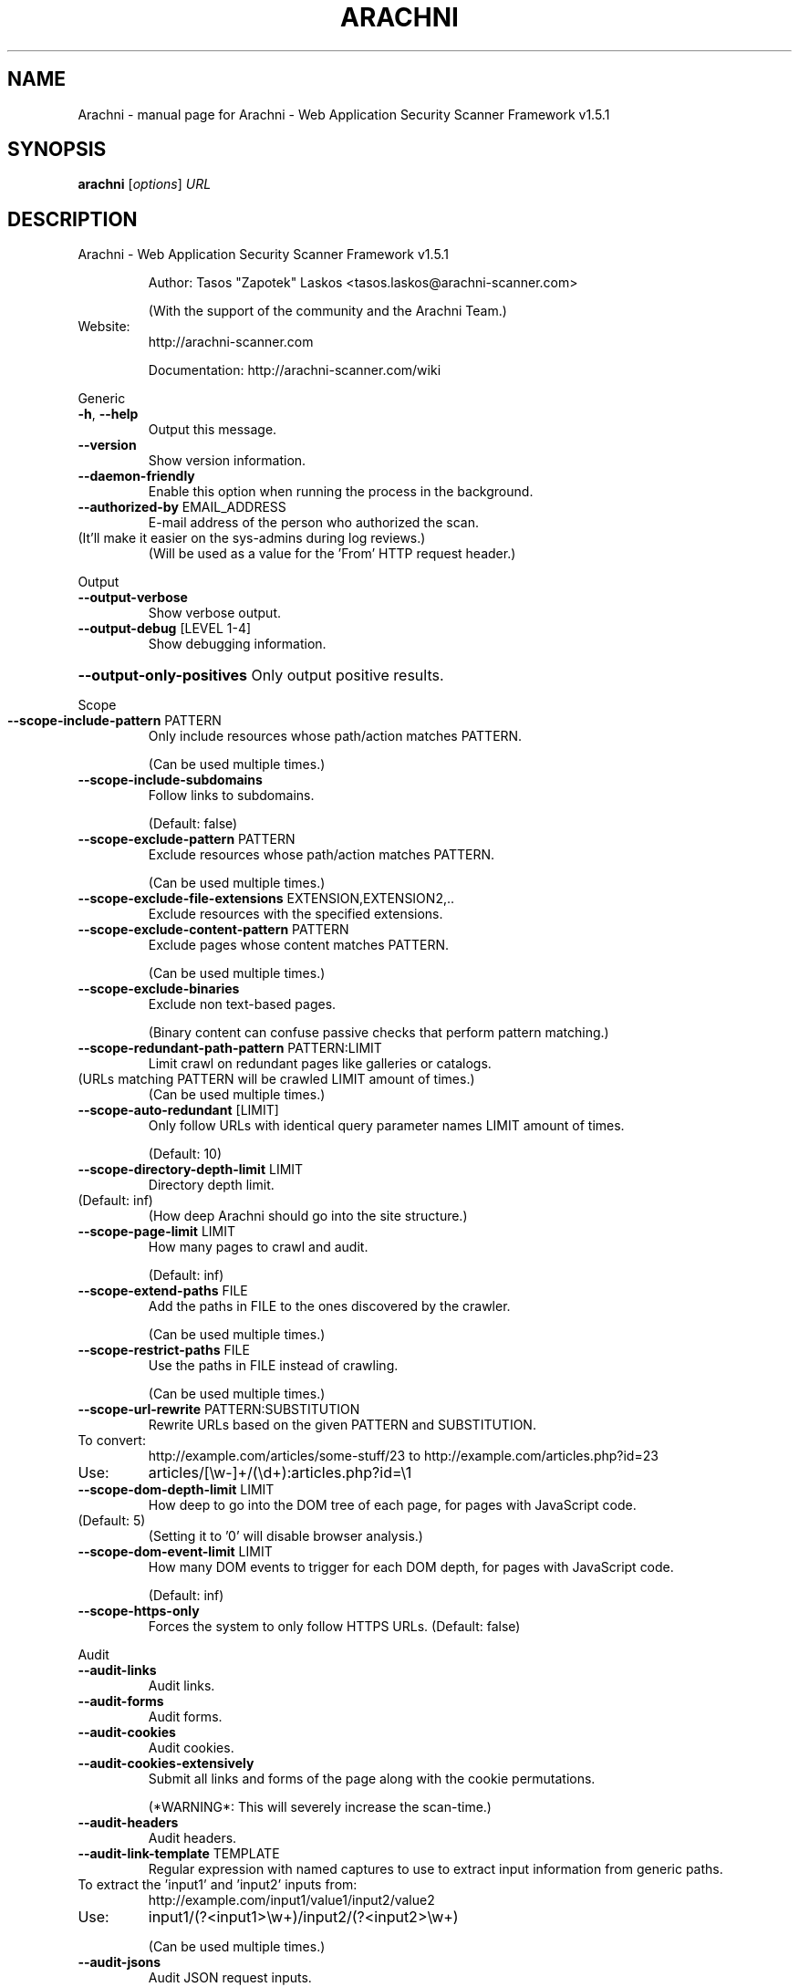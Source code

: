.\" DO NOT MODIFY THIS FILE!  It was generated by help2man 1.47.6.
.TH ARACHNI "1" "May 2019" "Arachni - Web Application Security Scanner Framework v1.5.1" "User Commands"
.SH NAME
Arachni \- manual page for Arachni - Web Application Security Scanner Framework v1.5.1
.SH SYNOPSIS
.B arachni
[\fI\,options\/\fR] \fI\,URL\/\fR
.SH DESCRIPTION
Arachni \- Web Application Security Scanner Framework v1.5.1
.IP
Author: Tasos "Zapotek" Laskos <tasos.laskos@arachni\-scanner.com>
.IP
(With the support of the community and the Arachni Team.)
.TP
Website:
http://arachni\-scanner.com
.IP
Documentation: http://arachni\-scanner.com/wiki
.PP
Generic
.TP
\fB\-h\fR, \fB\-\-help\fR
Output this message.
.TP
\fB\-\-version\fR
Show version information.
.TP
\fB\-\-daemon\-friendly\fR
Enable this option when running the process in the background.
.TP
\fB\-\-authorized\-by\fR EMAIL_ADDRESS
E\-mail address of the person who authorized the scan.
.TP
(It'll make it easier on the sys\-admins during log reviews.)
(Will be used as a value for the 'From' HTTP request header.)
.PP
Output
.TP
\fB\-\-output\-verbose\fR
Show verbose output.
.TP
\fB\-\-output\-debug\fR [LEVEL 1\-4]
Show debugging information.
.HP
\fB\-\-output\-only\-positives\fR Only output positive results.
.PP
Scope
.TP
\fB\-\-scope\-include\-pattern\fR PATTERN
Only include resources whose path/action matches PATTERN.
.IP
(Can be used multiple times.)
.TP
\fB\-\-scope\-include\-subdomains\fR
Follow links to subdomains.
.IP
(Default: false)
.TP
\fB\-\-scope\-exclude\-pattern\fR PATTERN
Exclude resources whose path/action matches PATTERN.
.IP
(Can be used multiple times.)
.TP
\fB\-\-scope\-exclude\-file\-extensions\fR EXTENSION,EXTENSION2,..
Exclude resources with the specified extensions.
.TP
\fB\-\-scope\-exclude\-content\-pattern\fR PATTERN
Exclude pages whose content matches PATTERN.
.IP
(Can be used multiple times.)
.TP
\fB\-\-scope\-exclude\-binaries\fR
Exclude non text\-based pages.
.IP
(Binary content can confuse passive checks that perform pattern matching.)
.TP
\fB\-\-scope\-redundant\-path\-pattern\fR PATTERN:LIMIT
Limit crawl on redundant pages like galleries or catalogs.
.TP
(URLs matching PATTERN will be crawled LIMIT amount of times.)
(Can be used multiple times.)
.TP
\fB\-\-scope\-auto\-redundant\fR [LIMIT]
Only follow URLs with identical query parameter names LIMIT amount of times.
.IP
(Default: 10)
.TP
\fB\-\-scope\-directory\-depth\-limit\fR LIMIT
Directory depth limit.
.TP
(Default: inf)
(How deep Arachni should go into the site structure.)
.TP
\fB\-\-scope\-page\-limit\fR LIMIT
How many pages to crawl and audit.
.IP
(Default: inf)
.TP
\fB\-\-scope\-extend\-paths\fR FILE
Add the paths in FILE to the ones discovered by the crawler.
.IP
(Can be used multiple times.)
.TP
\fB\-\-scope\-restrict\-paths\fR FILE
Use the paths in FILE instead of crawling.
.IP
(Can be used multiple times.)
.TP
\fB\-\-scope\-url\-rewrite\fR PATTERN:SUBSTITUTION
Rewrite URLs based on the given PATTERN and SUBSTITUTION.
.TP
To convert:
http://example.com/articles/some\-stuff/23 to http://example.com/articles.php?id=23
.TP
Use:
articles/[\ew\-]+/(\ed+):articles.php?id=\e1
.TP
\fB\-\-scope\-dom\-depth\-limit\fR LIMIT
How deep to go into the DOM tree of each page, for pages with JavaScript code.
.TP
(Default: 5)
(Setting it to '0' will disable browser analysis.)
.TP
\fB\-\-scope\-dom\-event\-limit\fR LIMIT
How many DOM events to trigger for each DOM depth, for pages with JavaScript code.
.IP
(Default: inf)
.TP
\fB\-\-scope\-https\-only\fR
Forces the system to only follow HTTPS URLs.
(Default: false)
.PP
Audit
.TP
\fB\-\-audit\-links\fR
Audit links.
.TP
\fB\-\-audit\-forms\fR
Audit forms.
.TP
\fB\-\-audit\-cookies\fR
Audit cookies.
.TP
\fB\-\-audit\-cookies\-extensively\fR
Submit all links and forms of the page along with the cookie permutations.
.IP
(*WARNING*: This will severely increase the scan\-time.)
.TP
\fB\-\-audit\-headers\fR
Audit headers.
.TP
\fB\-\-audit\-link\-template\fR TEMPLATE
Regular expression with named captures to use to extract input information from generic paths.
.TP
To extract the 'input1' and 'input2' inputs from:
http://example.com/input1/value1/input2/value2
.TP
Use:
input1/(?<input1>\ew+)/input2/(?<input2>\ew+)
.IP
(Can be used multiple times.)
.TP
\fB\-\-audit\-jsons\fR
Audit JSON request inputs.
.TP
\fB\-\-audit\-xmls\fR
Audit XML request inputs.
.TP
\fB\-\-audit\-ui\-inputs\fR
Audit orphan <input> elements with events.
.TP
\fB\-\-audit\-ui\-forms\fR
Audit UI Forms.
Input and button groups that do not belong to a parent <form> element.
.HP
\fB\-\-audit\-parameter\-names\fR Inject payloads into parameter names.
.TP
\fB\-\-audit\-with\-raw\-payloads\fR
Inject payloads with and without HTTP encoding.
.TP
\fB\-\-audit\-with\-extra\-parameter\fR
Inject payloads into extra element parameters.
.TP
\fB\-\-audit\-with\-both\-methods\fR
Audit elements with both GET and POST requests.
.IP
(*WARNING*: This will severely increase the scan\-time.)
.TP
\fB\-\-audit\-exclude\-vector\fR PATTERN
Exclude input vectors whose name matches PATTERN.
.IP
(Can be used multiple times.)
.TP
\fB\-\-audit\-include\-vector\fR PATTERN
Include only input vectors whose name matches PATTERN.
.IP
(Can be used multiple times.)
.PP
Input
.TP
\fB\-\-input\-value\fR PATTERN:VALUE
PATTERN to match against input names and VALUE to use for them.
.IP
(Can be used multiple times.)
.TP
\fB\-\-input\-values\-file\fR FILE
YAML file containing a Hash object with regular expressions, to match against input names, as keys and input values as values.
.TP
\fB\-\-input\-without\-defaults\fR
Do not use the system default input values.
.TP
\fB\-\-input\-force\fR
Fill\-in even non\-empty inputs.
.PP
HTTP
.TP
\fB\-\-http\-user\-agent\fR USER_AGENT
Value for the 'User\-Agent' HTTP request header.
.IP
(Default: Arachni/v1.5.1)
.TP
\fB\-\-http\-request\-concurrency\fR MAX_CONCURRENCY
Maximum HTTP request concurrency.
.TP
(Default: 20)
(Be careful not to kill your server.)
(*NOTE*: If your scan seems unresponsive try lowering the limit.)
.TP
\fB\-\-http\-request\-timeout\fR TIMEOUT
HTTP request timeout in milliseconds.
.IP
(Default: 10000)
.TP
\fB\-\-http\-request\-redirect\-limit\fR LIMIT
Maximum amount of redirects to follow for each HTTP request.
.IP
(Default: 5)
.TP
\fB\-\-http\-request\-queue\-size\fR QUEUE_SIZE
Maximum amount of requests to keep in the queue.
.TP
Bigger size means better scheduling and better performance,
smaller means less RAM consumption.
(Default: 100)
.TP
\fB\-\-http\-request\-header\fR NAME=VALUE
Specify custom headers to be included in the HTTP requests.
.IP
(Can be used multiple times.)
.TP
\fB\-\-http\-response\-max\-size\fR LIMIT
Do not download response bodies larger than the specified LIMIT, in bytes.
.IP
(Default: 500000)
.TP
\fB\-\-http\-cookie\-jar\fR COOKIE_JAR_FILE
Netscape\-styled HTTP cookiejar file.
.TP
\fB\-\-http\-cookie\-string\fR COOKIE
Cookie representation as a 'Set\-Cookie' HTTP response header.
.IP
Example: my_cookie=my_value; Path=/, other_cookie=other_value; Path=/test
.TP
\fB\-\-http\-authentication\-username\fR USERNAME
Username for HTTP authentication.
.TP
\fB\-\-http\-authentication\-password\fR PASSWORD
Password for HTTP authentication.
.TP
\fB\-\-http\-authentication\-type\fR auto,basic,digest,digest_ie,negotiate,ntlm
HTTP authentication type.
.IP
(Default: auto)
.TP
\fB\-\-http\-proxy\fR ADDRESS:PORT
Proxy to use.
.TP
\fB\-\-http\-proxy\-authentication\fR USERNAME:PASSWORD
Proxy authentication credentials.
.TP
\fB\-\-http\-proxy\-type\fR http,http_1_0,socks4,socks4a,socks5,socks5h
Proxy type.
.IP
(Default: auto)
.TP
\fB\-\-http\-ssl\-verify\-peer\fR
Verify SSL peer.
(Default: false)
.TP
\fB\-\-http\-ssl\-verify\-host\fR
Verify SSL host.
(Default: false)
.TP
\fB\-\-http\-ssl\-certificate\fR PATH
SSL certificate to use.
.TP
\fB\-\-http\-ssl\-certificate\-type\fR pem,der
SSL certificate type.
.TP
\fB\-\-http\-ssl\-key\fR PATH
SSL private key to use.
.TP
\fB\-\-http\-ssl\-key\-type\fR pem,der
SSL key type.
.TP
\fB\-\-http\-ssl\-key\-password\fR PASSWORD
Password for the SSL private key.
.TP
\fB\-\-http\-ssl\-ca\fR PATH
File holding one or more certificates with which to verify the peer.
.TP
\fB\-\-http\-ssl\-ca\-directory\fR PATH
Directory holding multiple certificate files with which to verify the peer.
.TP
\fB\-\-http\-ssl\-version\fR TLSv1,TLSv1_0,TLSv1_1,TLSv1_2,SSLv2,SSLv3
SSL version to use.
.PP
Checks
.TP
\fB\-\-checks\-list\fR [GLOB]
List available checks based on the provided glob.
(If no glob is provided all checks will be listed.)
.TP
\fB\-\-checks\fR CHECK,CHECK2,...
Comma separated list of checks to load.
.TP
Checks are referenced by their filename without the '.rb' extension, use '\-\-checks\-list' to list all.
Use '*' as a check name to load all checks or as a wildcard, like so:
.TP
xss*
to load all XSS checks
.TP
sql_injection*
to load all SQL injection checks
.IP
etc.
.TP
You can exclude checks by prefixing their name with a minus sign:
\fB\-\-checks=\fR*,\-backup_files,\-xss
.IP
The above will load all checks except for the 'backup_files' and 'xss' checks.
.TP
Or mix and match:
\fB\-xss\fR*   to unload all XSS checks.
.PP
Plugins
.TP
\fB\-\-plugins\-list\fR [GLOB]
List available plugins based on the provided glob.
(If no glob is provided all plugins will be listed.)
.TP
\fB\-\-plugin\fR 'PLUGIN:OPTION=VALUE,OPTION2=VALUE2'
PLUGIN is the name of the plugin as displayed by '\-\-plugins\-list'.
.TP
(Plugins are referenced by their filename without the '.rb' extension, use '\-\-plugins\-list' to list all.)
(Can be used multiple times.)
.PP
Platforms
.TP
\fB\-\-platforms\-list\fR
List available platforms.
.TP
\fB\-\-platforms\-no\-fingerprinting\fR
Disable platform fingerprinting.
.TP
(By default, the system will try to identify the deployed server\-side platforms automatically
in order to avoid sending irrelevant payloads.)
.TP
\fB\-\-platforms\fR PLATFORM,PLATFORM2,...
Comma separated list of platforms (by shortname) to audit.
.TP
(The given platforms will be used *in addition* to fingerprinting. In order to restrict the audit to
these platforms enable the '\-\-platforms\-no\-fingerprinting' option.)
.PP
Session
.TP
\fB\-\-session\-check\-url\fR URL URL to use to verify that the scanner is still logged in to the web application.
(Requires 'session\-check\-pattern'.)
.TP
\fB\-\-session\-check\-pattern\fR PATTERN
Pattern used against the body of the 'session\-check\-url' to verify that the scanner is still logged in to the web application.
.IP
(Requires 'session\-check\-url'.)
.PP
Profiles
.TP
\fB\-\-profile\-save\-filepath\fR FILEPATH
Save the current configuration profile/options to FILEPATH.
.TP
\fB\-\-profile\-load\-filepath\fR FILEPATH
Load a configuration profile from FILEPATH.
.PP
Browser cluster
.TP
\fB\-\-browser\-cluster\-local\-storage\fR FILE
Sets the browsers' local storage using the JSON data in FILE.
.TP
\fB\-\-browser\-cluster\-wait\-for\-element\fR PATTERN:CSS
Wait for element matching CSS to appear when visiting a page whose URL matches the PATTERN.
.TP
\fB\-\-browser\-cluster\-pool\-size\fR SIZE
Amount of browser workers to keep in the pool and put to work.
.IP
(Default: 6)
.TP
\fB\-\-browser\-cluster\-job\-timeout\fR SECONDS
Maximum allowed time for each job.
.IP
(Default: 10)
.TP
\fB\-\-browser\-cluster\-worker\-time\-to\-live\fR LIMIT
Re\-spawn the browser of each worker every LIMIT jobs.
.IP
(Default: 100)
.TP
\fB\-\-browser\-cluster\-ignore\-images\fR
Do not load images.
.TP
\fB\-\-browser\-cluster\-screen\-width\fR
Browser screen width.
.IP
(Default: 1600)
.TP
\fB\-\-browser\-cluster\-screen\-height\fR
Browser screen height.
.IP
(Default: 1200)
.PP
Report
.TP
\fB\-\-report\-save\-path\fR PATH Directory or file path where to store the scan report.
You can use the generated file to create reports in several formats with the 'arachni_reporter' executable.
.PP
Snapshot
.TP
\fB\-\-snapshot\-save\-path\fR PATH
Directory or file path where to store the snapshot of a suspended scan.
.IP
You can use the generated file to resume the scan with the 'arachni_restore' executable.
.PP
Timeout
.TP
\fB\-\-timeout\fR HOURS:MINUTES:SECONDS
Stop the scan after the given duration is exceeded.
.TP
\fB\-\-timeout\-suspend\fR
Suspend after the timeout.
You can use the generated file to resume the scan with the 'arachni_restore' executable.
.IP
Author: Tasos "Zapotek" Laskos <tasos.laskos@arachni\-scanner.com>
.IP
(With the support of the community and the Arachni Team.)
.TP
Website:
http://arachni\-scanner.com
.IP
Documentation: http://arachni\-scanner.com/wiki
.PP
Arachni 1.5.1 (ruby 2.2.3p173) [x86_64\-linux]
.SH "SEE ALSO"
The full documentation for
.B Arachni
is maintained as a Texinfo manual.  If the
.B info
and
.B Arachni
programs are properly installed at your site, the command
.IP
.B info Arachni
.PP
should give you access to the complete manual.
